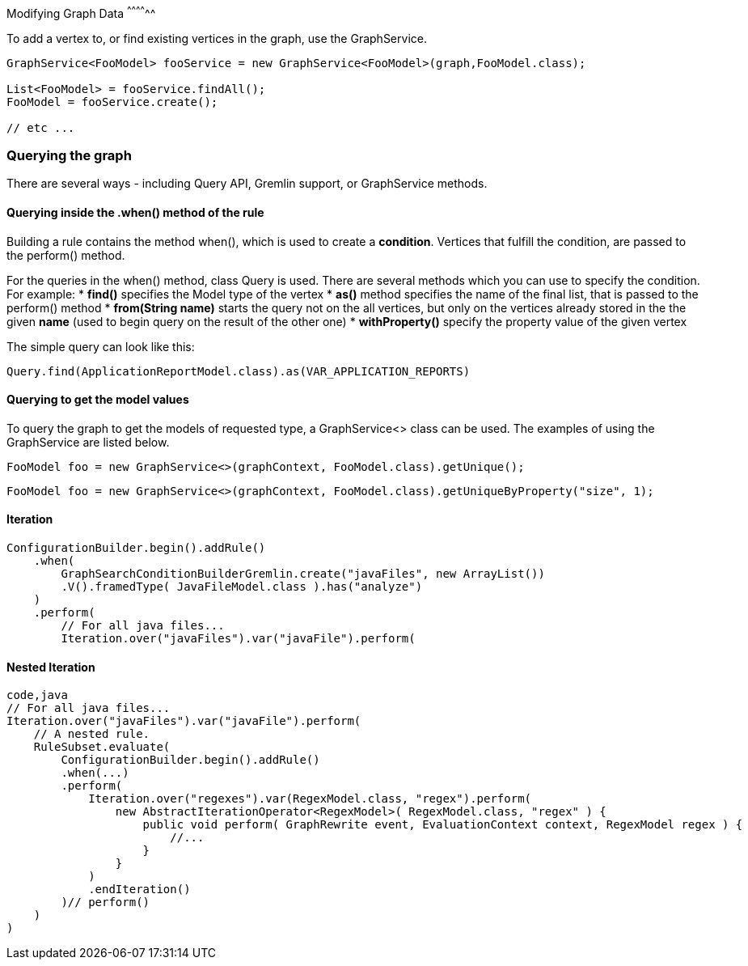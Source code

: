 [[adding-a-frame]]
Modifying Graph Data
^^^^^^^^^^^^^^

To add a vertex to, or find existing vertices in the graph, use the GraphService.

[source,java]
----
GraphService<FooModel> fooService = new GraphService<FooModel>(graph,FooModel.class);

List<FooModel> = fooService.findAll();
FooModel = fooService.create();

// etc ...
----

[[querying-the-graph]]
Querying the graph
~~~~~~~~~~~~~~~~~~

There are several ways - including Query API, Gremlin support, or
GraphService methods.

[[querying-inside-the-when-method-of-the-rule]]
Querying inside the .when() method of the rule
^^^^^^^^^^^^^^^^^^^^^^^^^^^^^^^^^^^^^^^^^^^^^^

Building a rule contains the method when(), which is used to create a
*condition*. Vertices that fulfill the condition, are passed to the
perform() method.

For the queries in the when() method, class Query is used. There are
several methods which you can use to specify the condition. For example:
* *find()* specifies the Model type of the vertex * *as()* method
specifies the name of the final list, that is passed to the perform()
method * *from(String name)* starts the query not on the all vertices,
but only on the vertices already stored in the the given *name* (used to
begin query on the result of the other one) * *withProperty()* specify
the property value of the given vertex

The simple query can look like this:

[source,java]
----
Query.find(ApplicationReportModel.class).as(VAR_APPLICATION_REPORTS)
----

[[querying-to-get-the-model-values]]
Querying to get the model values
^^^^^^^^^^^^^^^^^^^^^^^^^^^^^^^^

To query the graph to get the models of requested type, a GraphService<>
class can be used. The examples of using the GraphService are listed
below.

[source,java]
----
FooModel foo = new GraphService<>(graphContext, FooModel.class).getUnique();
----

[source,java]
----
FooModel foo = new GraphService<>(graphContext, FooModel.class).getUniqueByProperty("size", 1);
----

[[iteration]]
Iteration
^^^^^^^^^

[source,java]
----
ConfigurationBuilder.begin().addRule()
    .when(
        GraphSearchConditionBuilderGremlin.create("javaFiles", new ArrayList())
        .V().framedType( JavaFileModel.class ).has("analyze")
    )
    .perform(
        // For all java files...
        Iteration.over("javaFiles").var("javaFile").perform(
----

[[nested-iteration]]
Nested Iteration
^^^^^^^^^^^^^^^^

[source,java]
----
code,java
// For all java files...
Iteration.over("javaFiles").var("javaFile").perform(
    // A nested rule.
    RuleSubset.evaluate(
        ConfigurationBuilder.begin().addRule()
        .when(...)
        .perform(
            Iteration.over("regexes").var(RegexModel.class, "regex").perform(
                new AbstractIterationOperator<RegexModel>( RegexModel.class, "regex" ) {
                    public void perform( GraphRewrite event, EvaluationContext context, RegexModel regex ) { 
                        //...
                    }
                }
            )
            .endIteration()
        )// perform()
    )
)
----